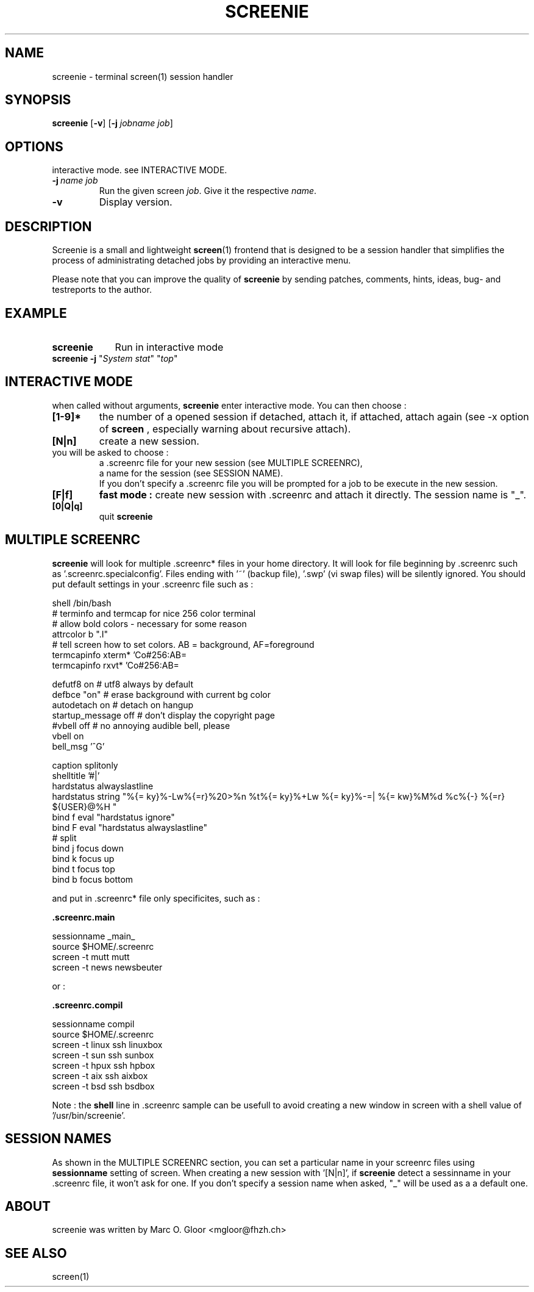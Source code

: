 .TH SCREENIE 1 "March 28, 1996" "SCREENIE" "Utility Commands"
.SH NAME
screenie - terminal screen(1) session handler
.SH SYNOPSIS
.B screenie 
.RB [\| \-v \|]
.RB [\| \-j
.IR jobname
.IR job \|]
.SH OPTIONS
.TP
interactive mode. see INTERACTIVE MODE.
.TP
.BI \-j\  name \  job
Run the given screen
.IR job .
Give it the respective
.IR name .
.TP
.BI \-v
Display version.
.SH DESCRIPTION

Screenie is a small and lightweight \fBscreen\fR(1) frontend that is designed 
to be a session handler that simplifies the process of administrating
detached jobs by providing an interactive menu.

Please note that you can improve the quality of
.B screenie
by sending patches, comments, hints, ideas, bug- and testreports to the author.
.br
.SH EXAMPLE
.TP \w'screenie\ 'u
.B screenie
Run in interactive mode
.TP 
\fBscreenie \-j \fR"\fISystem stat\fR" "\fItop\fR"
.SH INTERACTIVE MODE
when called without arguments,
.B screenie
enter interactive mode.
You can then choose : 
.TP 
.BI [1-9]*
the number of a opened session
if detached, attach it,
if attached, attach again (see -x option of
.B screen
, especially warning about recursive attach).
.TP 
.BI [N|n]
create a new session.
.TP
you will be asked to choose :
 a .screenrc file for your new session (see MULTIPLE SCREENRC),
 a name for the session (see SESSION NAME).
 If you don't specify a .screenrc file you will be prompted for a job to be execute in the new session.
.TP 
.BI [F|f]
.B fast mode :
create new session with .screenrc and attach it directly. The session name is "_".
.TP 
.BI [0|Q|q]
quit
.B screenie
.SH MULTIPLE SCREENRC
.B screenie
will look for multiple .screenrc* files in your home directory.
It will look for file beginning by .screenrc such as '.screenrc.specialconfig'.
Files ending with '~' (backup file), '.swp' (vi swap files) will be silently ignored.
You should put default settings in your .screenrc file such as :

.EX
shell /bin/bash
# terminfo and termcap for nice 256 color terminal
# allow bold colors - necessary for some reason
attrcolor b ".I"
# tell screen how to set colors. AB = background, AF=foreground
termcapinfo xterm* 'Co#256:AB=\E[48;5;%dm:AF=\E[38;5;%dm'
termcapinfo rxvt*  'Co#256:AB=\E[48;5;%dm:AF=\E[38;5;%dm'

defutf8 on          # utf8 always by default
defbce "on"         # erase background with current bg color
autodetach on       # detach on hangup
startup_message off # don't display the copyright page
#vbell off          # no annoying audible bell, please
vbell on
bell_msg '^G'

caption splitonly
shelltitle '#|'
hardstatus alwayslastline
hardstatus string "%{= ky}%-Lw%{=r}%20>%n %t%{= ky}%+Lw %{= ky}%-=| %{= kw}%M%d %c%{-} %{=r} ${USER}@%H "
bind f eval "hardstatus ignore"
bind F eval "hardstatus alwayslastline"
# split
bind j focus down
bind k focus up
bind t focus top
bind b focus bottom
.EE

and put in .screenrc* file only specificites, such as :

.B .screenrc.main

.EX
sessionname _main_
source $HOME/.screenrc
screen -t mutt mutt
screen -t news newsbeuter
.EE

or :

.B .screenrc.compil

.EX
sessionname compil
source $HOME/.screenrc
screen -t linux ssh linuxbox
screen -t sun   ssh sunbox
screen -t hpux  ssh hpbox
screen -t aix   ssh aixbox
screen -t bsd   ssh bsdbox
.EE

Note : the 
.B shell
line in .screenrc sample can be usefull to avoid creating a new window in screen with a shell value of '/usr/bin/screenie'.

.SH SESSION NAMES
As shown in the MULTIPLE SCREENRC section, you can set a particular name in your screenrc files using 
.B sessionname
setting of screen. When creating a new session with '[N|n]', if 
.B screenie
detect a sessinname in your .screenrc file, it won't ask for one.
If you don't specify a session name when asked, "_" will be used as a a default one.

.SH ABOUT
screenie was written by Marc O. Gloor <mgloor@fhzh.ch>
.SH SEE ALSO
screen(1)
